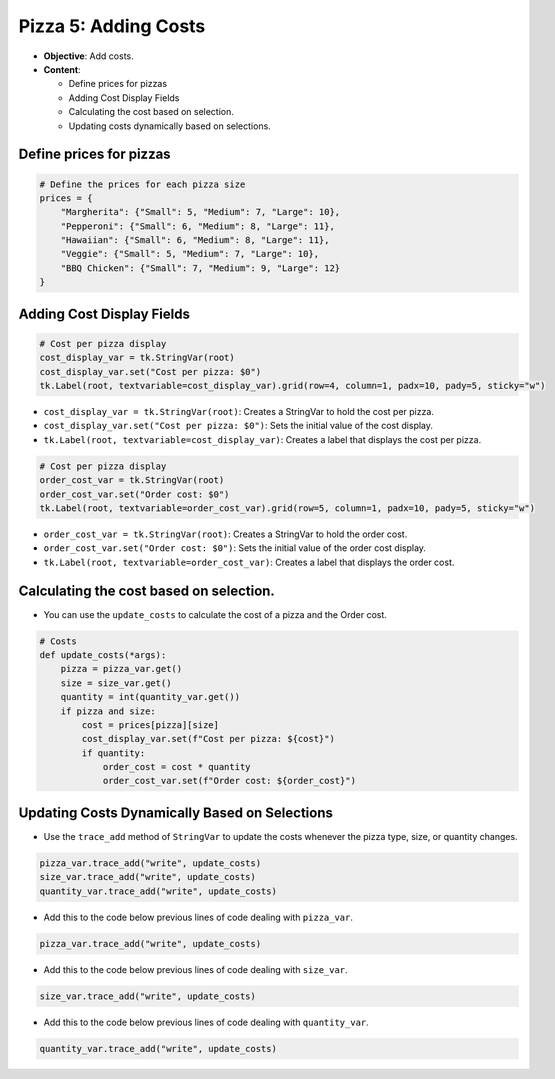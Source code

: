 =========================================================
Pizza 5: Adding Costs
=========================================================

- **Objective**: Add costs.
- **Content**:

  - Define prices for pizzas
  - Adding Cost Display Fields
  - Calculating the cost based on selection.
  - Updating costs dynamically based on selections.


Define prices for pizzas
------------------------------

.. code-block:: python

    # Define the prices for each pizza size
    prices = {
        "Margherita": {"Small": 5, "Medium": 7, "Large": 10},
        "Pepperoni": {"Small": 6, "Medium": 8, "Large": 11},
        "Hawaiian": {"Small": 6, "Medium": 8, "Large": 11},
        "Veggie": {"Small": 5, "Medium": 7, "Large": 10},
        "BBQ Chicken": {"Small": 7, "Medium": 9, "Large": 12}
    }


Adding Cost Display Fields
------------------------------

.. code-block:: python

    # Cost per pizza display
    cost_display_var = tk.StringVar(root)
    cost_display_var.set("Cost per pizza: $0")
    tk.Label(root, textvariable=cost_display_var).grid(row=4, column=1, padx=10, pady=5, sticky="w")

- ``cost_display_var = tk.StringVar(root)``: Creates a StringVar to hold the cost per pizza.
- ``cost_display_var.set("Cost per pizza: $0")``: Sets the initial value of the cost display.
- ``tk.Label(root, textvariable=cost_display_var)``: Creates a label that displays the cost per pizza.

.. code-block:: python

    # Cost per pizza display
    order_cost_var = tk.StringVar(root)
    order_cost_var.set("Order cost: $0")
    tk.Label(root, textvariable=order_cost_var).grid(row=5, column=1, padx=10, pady=5, sticky="w")

- ``order_cost_var = tk.StringVar(root)``: Creates a StringVar to hold the order cost.
- ``order_cost_var.set("Order cost: $0")``: Sets the initial value of the order cost display.
- ``tk.Label(root, textvariable=order_cost_var)``: Creates a label that displays the order cost.


Calculating the cost based on selection.
-------------------------------------------------

- You can use the ``update_costs`` to calculate the cost of a pizza and the Order cost.

.. code-block:: python

    # Costs
    def update_costs(*args):
        pizza = pizza_var.get()
        size = size_var.get()
        quantity = int(quantity_var.get())
        if pizza and size:
            cost = prices[pizza][size]
            cost_display_var.set(f"Cost per pizza: ${cost}")
            if quantity:
                order_cost = cost * quantity
                order_cost_var.set(f"Order cost: ${order_cost}")



Updating Costs Dynamically Based on Selections
------------------------------------------------------

- Use the ``trace_add`` method of ``StringVar`` to update the costs whenever the pizza type, size, or quantity changes.

.. code-block:: python

   pizza_var.trace_add("write", update_costs)
   size_var.trace_add("write", update_costs)
   quantity_var.trace_add("write", update_costs)

- Add this to the code below previous lines of code dealing with ``pizza_var``.

.. code-block:: python

    pizza_var.trace_add("write", update_costs)

- Add this to the code below previous lines of code dealing with ``size_var``.

.. code-block:: python

    size_var.trace_add("write", update_costs)

- Add this to the code below previous lines of code dealing with ``quantity_var``.

.. code-block:: python

    quantity_var.trace_add("write", update_costs)



